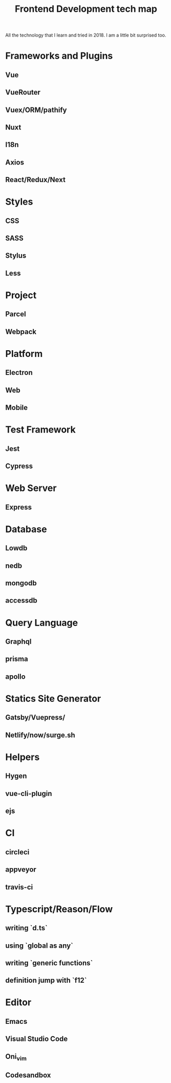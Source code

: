 #+TITLE: Frontend Development tech map

All the technology that I learn and tried in 2018. I am a little bit surprised too.

* Frameworks and Plugins
** Vue
** VueRouter
** Vuex/ORM/pathify
** Nuxt
** I18n
** Axios
** React/Redux/Next
* Styles
** CSS
** SASS
** Stylus
** Less
* Project
** Parcel
** Webpack
* Platform
** Electron
** Web
** Mobile
* Test Framework
** Jest
** Cypress
* Web Server
** Express
* Database
** Lowdb
** nedb
** mongodb
** accessdb
* Query Language
** Graphql
** prisma
** apollo
* Statics Site Generator
** Gatsby/Vuepress/
** Netlify/now/surge.sh
* Helpers
** Hygen
** vue-cli-plugin
** ejs
* CI
** circleci
** appveyor
** travis-ci
* Typescript/Reason/Flow
** writing `d.ts`
** using `global as any`
** writing `generic functions`
** definition jump with `f12`
* Editor
** Emacs
** Visual Studio Code
** Oni_vim
** Codesandbox
